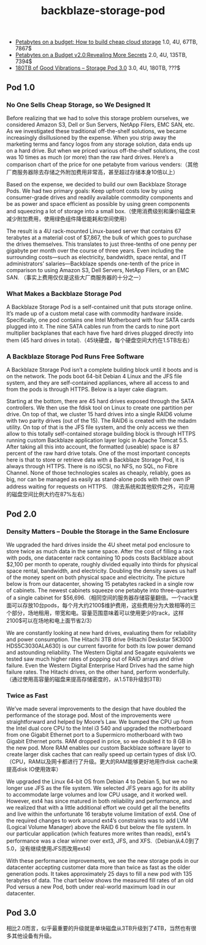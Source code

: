 #+title: backblaze-storage-pod
- [[http://blog.backblaze.com/2009/09/01/petabytes-on-a-budget-how-to-build-cheap-cloud-storage/][Petabytes on a budget: How to build cheap cloud storage]] 1.0, 4U, 67TB, 7867$
- [[http://blog.backblaze.com/2011/07/20/petabytes-on-a-budget-v2-0revealing-more-secrets/][Petabytes on a Budget v2.0:Revealing More Secrets]] 2.0, 4U, 135TB, 7394$
- [[http://blog.backblaze.com/2013/02/20/180tb-of-good-vibrations-storage-pod-3-0/][180TB of Good Vibrations – Storage Pod 3.0]] 3.0, 4U, 180TB, ???$

** Pod 1.0
*** No One Sells Cheap Storage, so We Designed It
Before realizing that we had to solve this storage problem ourselves, we considered Amazon S3, Dell or Sun Servers, NetApp Filers, EMC SAN, etc. As we investigated these traditional off-the-shelf solutions, we became increasingly disillusioned by the expense. When you strip away the marketing terms and fancy logos from any storage solution, data ends up on a hard drive. But when we priced various off-the-shelf solutions, the cost was 10 times as much (or more) than the raw hard drives. Here’s a comparison chart of the price for one petabyte from various venders:（其他厂商服务器除去存储之外附加费用非常高，甚至超过存储本身10倍以上）

[[../images/cost-of-a-petabyte-chart.jpg]]

Based on the expense, we decided to build our own Backblaze Storage Pods. We had two primary goals: Keep upfront costs low by using consumer-grade drives and readily available commodity components and be as power and space efficient as possible by using green components and squeezing a lot of storage into a small box.（使用消费级别和廉价磁盘来减少附加费用，使用绿色组件降低能耗和空间使用）

The result is a 4U rack-mounted Linux-based server that contains 67 terabytes at a material cost of $7,867, the bulk of which goes to purchase the drives themselves. This translates to just three-tenths of one penny per gigabyte per month over the course of three years. Even including the surrounding costs—such as electricity, bandwidth, space rental, and IT administrators’ salaries—Backblaze spends one-tenth of the price in comparison to using Amazon S3, Dell Servers, NetApp Filers, or an EMC SAN. （事实上费用仅仅是这些大厂商服务器的十分之一）

*** What Makes a Backblaze Storage Pod
A Backblaze Storage Pod is a self-contained unit that puts storage online. It’s made up of a custom metal case with commodity hardware inside. Specifically, one pod contains one Intel Motherboard with four SATA cards plugged into it. The nine SATA cables run from the cards to nine port multiplier backplanes that each have five hard drives plugged directly into them (45 hard drives in total).（45块硬盘，每个硬盘空间大约在1.5TB左右）

[[../images/backblaze-storage-pod-main-components.jpg]]


*** A Backblaze Storage Pod Runs Free Software
A Backblaze Storage Pod isn’t a complete building block until it boots and is on the network. The pods boot 64-bit Debian 4 Linux and the JFS file system, and they are self-contained appliances, where all access to and from the pods is through HTTPS. Below is a layer cake diagram.

[[../images/backblaze-storage-pod-software-layer-cake-diagram.jpg]]

Starting at the bottom, there are 45 hard drives exposed through the SATA controllers. We then use the fdisk tool on Linux to create one partition per drive. On top of that, we cluster 15 hard drives into a single RAID6 volume with two parity drives (out of the 15). The RAID6 is created with the mdadm utility. On top of that is the JFS file system, and the only access we then allow to this totally self-contained storage building block is through HTTPS running custom Backblaze application layer logic in Apache Tomcat 5.5. After taking all this into account, the formatted (useable) space is 87 percent of the raw hard drive totals. One of the most important concepts here is that to store or retrieve data with a Backblaze Storage Pod, it is always through HTTPS. There is no iSCSI, no NFS, no SQL, no Fibre Channel. None of those technologies scales as cheaply, reliably, goes as big, nor can be managed as easily as stand-alone pods with their own IP address waiting for requests on HTTPS. （除去系统和其他软件之外，可应用的磁盘空间比例大约在87%左右）

** Pod 2.0
*** Density Matters – Double the Storage in the Same Enclosure
We upgraded the hard drives inside the 4U sheet metal pod enclosure to store twice as much data in the same space. After the cost of filling a rack with pods, one datacenter rack containing 10 pods costs Backblaze about $2,100 per month to operate, roughly divided equally into thirds for physical space rental, bandwidth, and electricity. Doubling the density saves us half of the money spent on both physical space and electricity. The picture below is from our datacenter, showing 15 petabytes racked in a single row of cabinets. The newest cabinets squeeze one petabyte into three-quarters of a single cabinet for $56,696.（相同空间的服务器存储容量翻倍。一个rack里面可以存放10台pods，每个月大约2100$维护费用，这些费用分为大致相等的三个部分，场地租用，带宽和电。容量范围意味着可以使用更少的rack，这样2100$可以在场地和电上面节省2/3）

[[../images/pod20-datacenter-cabinet.jpg]]

We are constantly looking at new hard drives, evaluating them for reliability and power consumption. The Hitachi 3TB drive (Hitachi Deskstar 5K3000 HDS5C3030ALA630) is our current favorite for both its low power demand and astounding reliability. The Western Digital and Seagate equivalents we tested saw much higher rates of popping out of RAID arrays and drive failure. Even the Western Digital Enterprise Hard Drives had the same high failure rates. The Hitachi drives, on the other hand, perform wonderfully.（通过使用高容量的磁盘来提高存储密度的，从1.5TB升级到3TB）

*** Twice as Fast
We’ve made several improvements to the design that have doubled the performance of the storage pod. Most of the improvements were straightforward and helped by Moore’s Law. We bumped the CPU up from the Intel dual core CPU to the Intel i3 540 and upgraded the motherboard from one Gigabit Ethernet port to a Supermicro motherboard with two Gigabit Ethernet ports. RAM dropped in price, so we doubled it to 8 GB in the new pod. More RAM enables our custom Backblaze software layer to create larger disk caches that can really speed up certain types of disk I/O.（CPU，RAM以及网卡都进行了升级。更大的RAM能够更好地用作disk cache来提高disk IO使用效率）

We upgraded the Linux 64-bit OS from Debian 4 to Debian 5, but we no longer use JFS as the file system. We selected JFS years ago for its ability to accommodate large volumes and low CPU usage, and it worked well. However, ext4 has since matured in both reliability and performance, and we realized that with a little additional effort we could get all the benefits and live within the unfortunate 16 terabyte volume limitation of ext4. One of the required changes to work around ext4’s constraints was to add LVM (Logical Volume Manager) above the RAID 6 but below the file system. In our particular application (which features more writes than reads), ext4’s performance was a clear winner over ext3, JFS, and XFS.（Debian从4.0到了5.0，没有继续使用JFS而改用ext4)

With these performance improvements, we see the new storage pods in our datacenter accepting customer data more than twice as fast as the older generation pods. It takes approximately 25 days to fill a new pod with 135 terabytes of data. The chart below shows the measured fill rates of an old Pod versus a new Pod, both under real-world maximum load in our datacenter.

[[../images/pod20-performance.jpg]]

** Pod 3.0
相比2.0而言，似乎最重要的升级就是单块磁盘从3TB升级到了4TB，当然也有很多其他设备有升级。